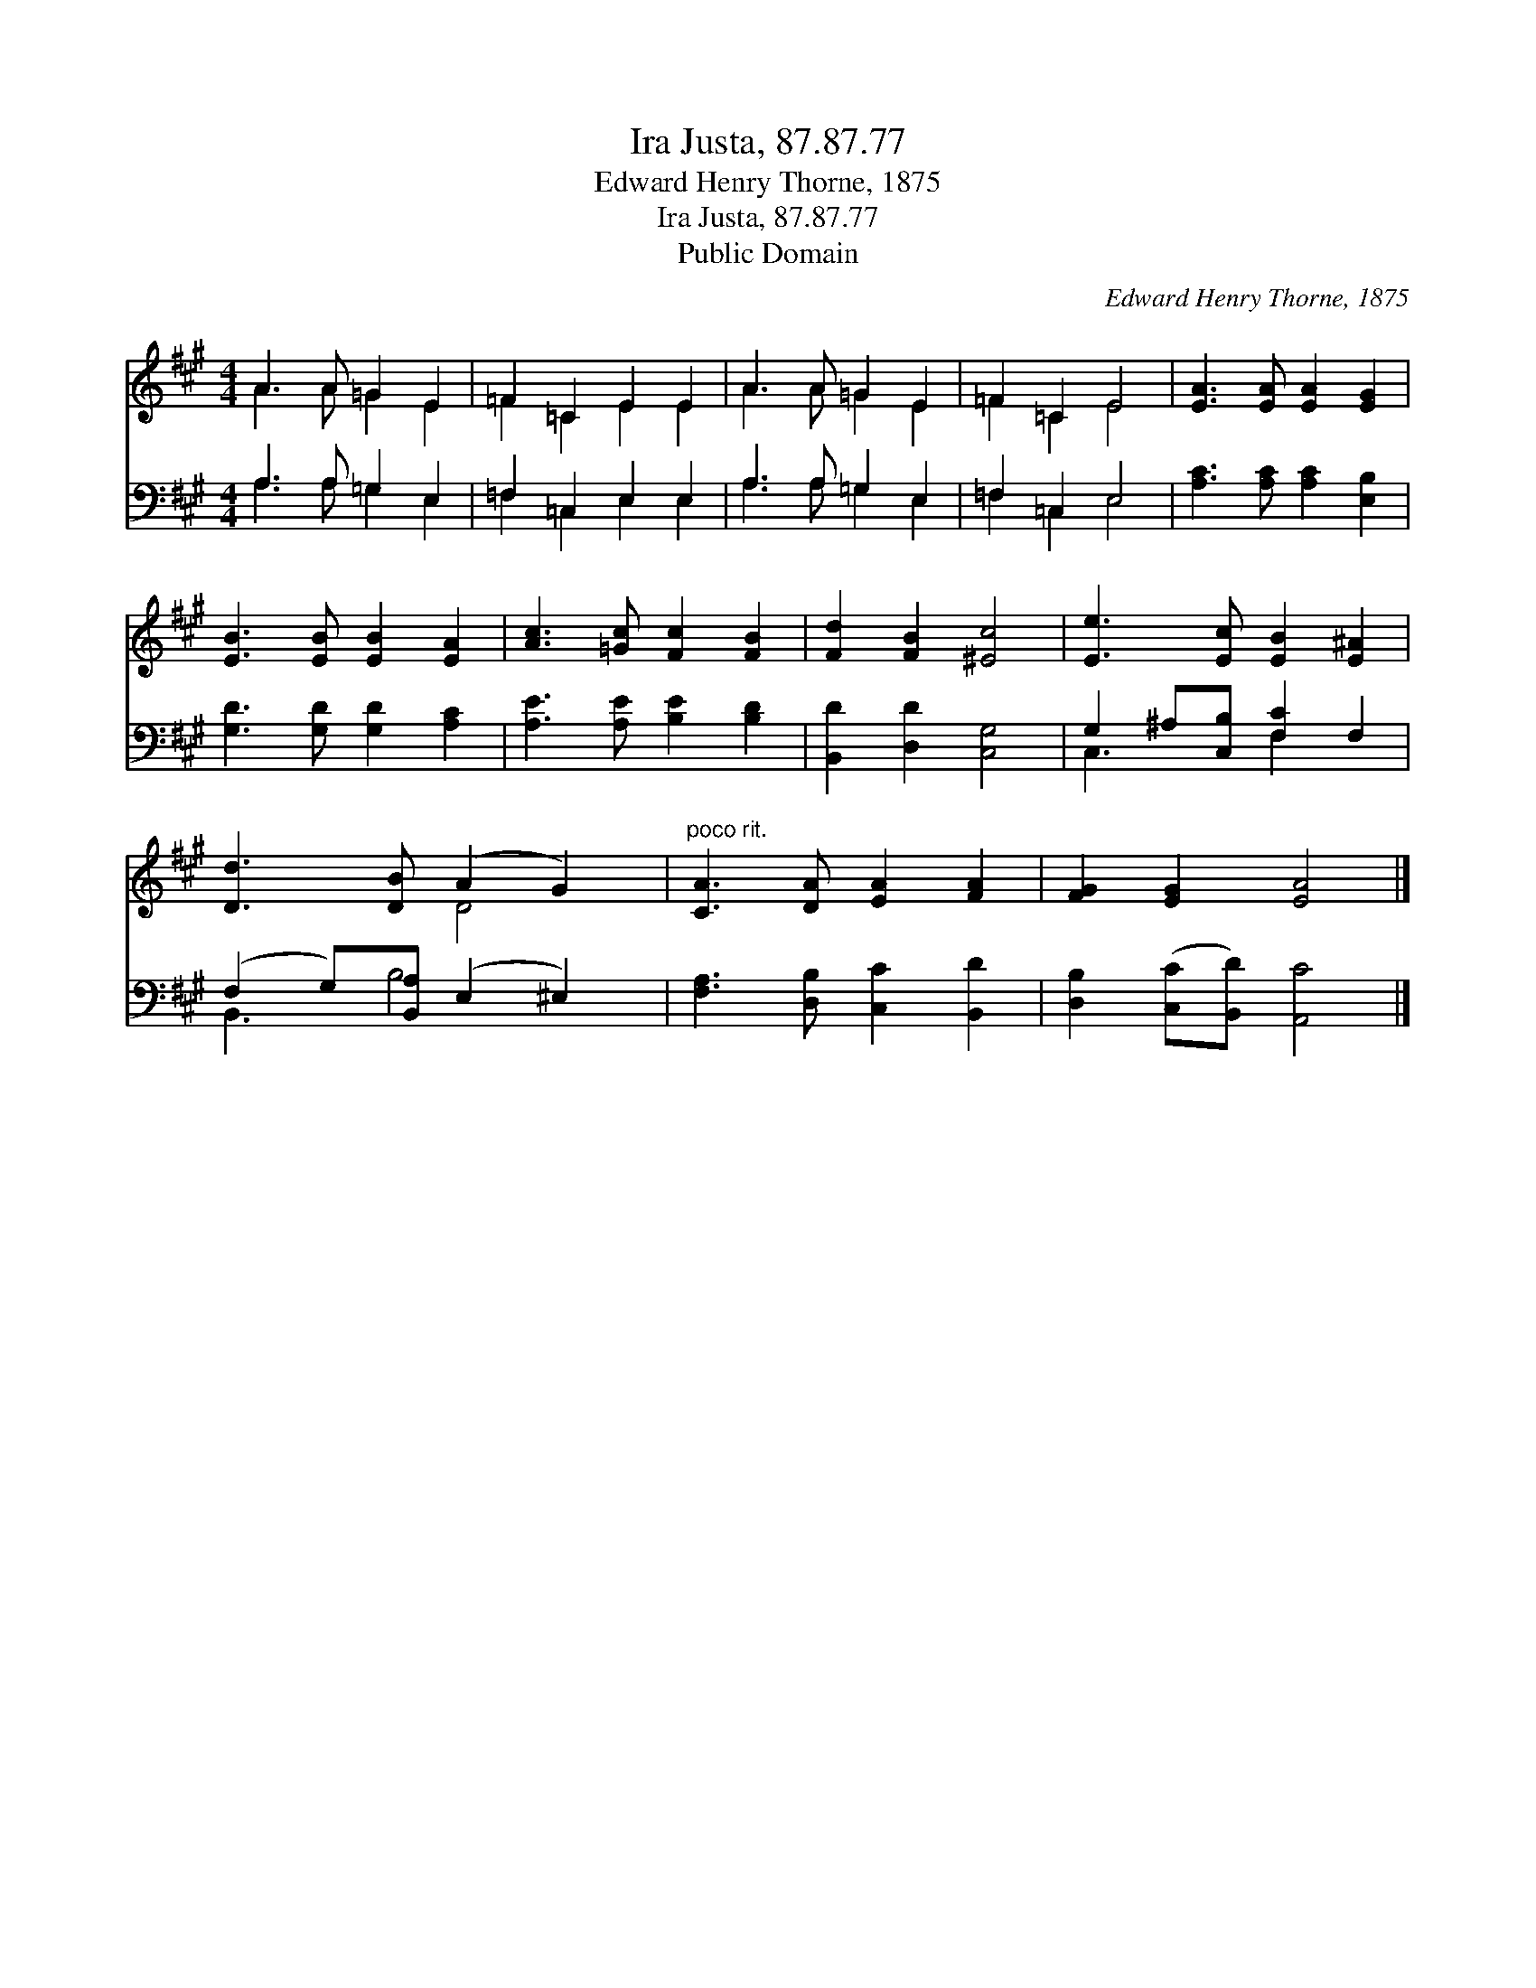 X:1
T:Ira Justa, 87.87.77
T:Edward Henry Thorne, 1875
T:Ira Justa, 87.87.77
T:Public Domain
C:Edward Henry Thorne, 1875
Z:Public Domain
%%score ( 1 2 ) ( 3 4 )
L:1/8
M:4/4
K:A
V:1 treble 
V:2 treble 
V:3 bass 
V:4 bass 
V:1
 A3 A =G2 E2 | =F2 =C2 E2 E2 | A3 A =G2 E2 | =F2 =C2 E4 | [EA]3 [EA] [EA]2 [EG]2 | %5
 [EB]3 [EB] [EB]2 [EA]2 | [Ac]3 [=Gc] [Fc]2 [FB]2 | [Fd]2 [FB]2 [^Ec]4 | [Ee]3 [Ec] [EB]2 [E^A]2 | %9
 [Dd]3 [DB] (A2 G2) |"^poco rit." [CA]3 [DA] [EA]2 [FA]2 | [FG]2 [EG]2 [EA]4 |] %12
V:2
 A3 A =G2 E2 | =F2 =C2 E2 E2 | A3 A =G2 E2 | =F2 =C2 E4 | x8 | x8 | x8 | x8 | x8 | x4 D4 | x8 | %11
 x8 |] %12
V:3
 A,3 A, =G,2 E,2 | =F,2 =C,2 E,2 E,2 | A,3 A, =G,2 E,2 | =F,2 =C,2 E,4 | %4
 [A,C]3 [A,C] [A,C]2 [E,B,]2 | [G,D]3 [G,D] [G,D]2 [A,C]2 | [A,E]3 [A,E] [B,E]2 [B,D]2 | %7
 [B,,D]2 [D,D]2 [C,G,]4 | G,2 ^A,[C,B,] [F,C]2 F,2 | (F,2 G,)[B,,A,] (E,2 ^E,2) | %10
 [F,A,]3 [D,B,] [C,C]2 [B,,D]2 | [D,B,]2 ([C,C][B,,D]) [A,,C]4 |] %12
V:4
 A,3 A, =G,2 E,2 | =F,2 =C,2 E,2 E,2 | A,3 A, =G,2 E,2 | =F,2 =C,2 E,4 | x8 | x8 | x8 | x8 | %8
 C,3 x F,2 x2 | B,,3 B,4 x | x8 | x8 |] %12

